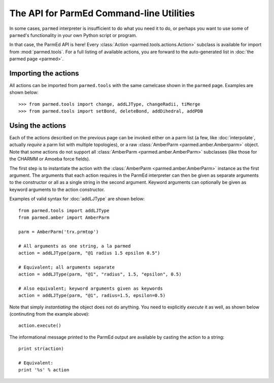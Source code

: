 The API for ParmEd Command-line Utilities
=========================================

In some cases, ``parmed`` interpreter is insufficient to do what you need it
to do, or perhaps you want to use some of ``parmed``'s functionality in your own
Python script or program.

In that case, the ParmEd API is here! Every :class:`Action
<parmed.tools.actions.Action>` subclass is available for import from
:mod:`parmed.tools`. For a full listing of available actions, you are forward to
the auto-generated list in :doc:`the parmed page <parmed>`.

Importing the actions
---------------------

All actions can be imported from ``parmed.tools`` with the same camelcase shown
in the ``parmed`` page. Examples are shown below::

    >>> from parmed.tools import change, addLJType, changeRadii, tiMerge
    >>> from parmed.tools import setBond, deleteBond, addDihedral, addPDB

Using the actions
-----------------

Each of the actions described on the previous page can be invoked either on a
parm list (a few, like :doc:`interpolate`, actually *require* a parm list with
multiple topologies), or a raw :class:`AmberParm <parmed.amber.Amberparm>`
object. Note that some actions do not support all :class:`AmberParm
<parmed.amber.AmberParm>` subclasses (like those for the CHARMM or Amoeba
force fields).

The first step is to instantiate the action with the :class:`AmberParm
<parmed.amber.AmberParm>` instance as the first argument. The arguments that
each action requires in the ParmEd interpreter can then be given as separate
arguments to the constructor or all as a single string in the second argument.
Keyword arguments can optionally be given as keyword arguments to the action
constructor.

Examples of valid syntax for :doc:`addLJType` are shown below::

    from parmed.tools import addLJType
    from parmed.amber import AmberParm

    parm = AmberParm('trx.prmtop')

    # All arguments as one string, a la parmed
    action = addLJType(parm, "@1 radius 1.5 epsilon 0.5")

    # Equivalent; all arguments separate
    action = addLJType(parm, "@1", "radius", 1.5, "epsilon", 0.5)

    # Also equivalent; keyword arguments given as keywords
    action = addLJType(parm, "@1", radius=1.5, epsilon=0.5)

Note that simply *instantiating* the object does not do anything. You need to
explicitly *execute* it as well, as shown below (continuting from the example
above)::

    action.execute()

The informational message printed to the ParmEd output are available by casting
the action to a string::

    print str(action)

    # Equivalent:
    print '%s' % action
